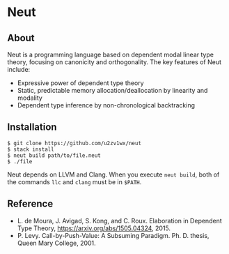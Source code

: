 * Neut

** About

Neut is a programming language based on dependent modal linear type theory, focusing on canonicity and orthogonality. The key features of Neut include:

- Expressive power of dependent type theory
- Static, predictable memory allocation/deallocation by linearity and modality
- Dependent type inference by non-chronological backtracking

** Installation

#+BEGIN_SRC
$ git clone https://github.com/u2zv1wx/neut
$ stack install
$ neut build path/to/file.neut
$ ./file
#+END_SRC

Neut depends on LLVM and Clang. When you execute =neut build=, both of the commands =llc= and =clang= must be in =$PATH=.

** Reference
- L. de Moura, J. Avigad, S. Kong, and C. Roux. Elaboration in Dependent Type Theory, [[https://arxiv.org/abs/1505.04324]], 2015.
- P. Levy. Call-by-Push-Value: A Subsuming Paradigm. Ph. D. thesis, Queen Mary College, 2001.
